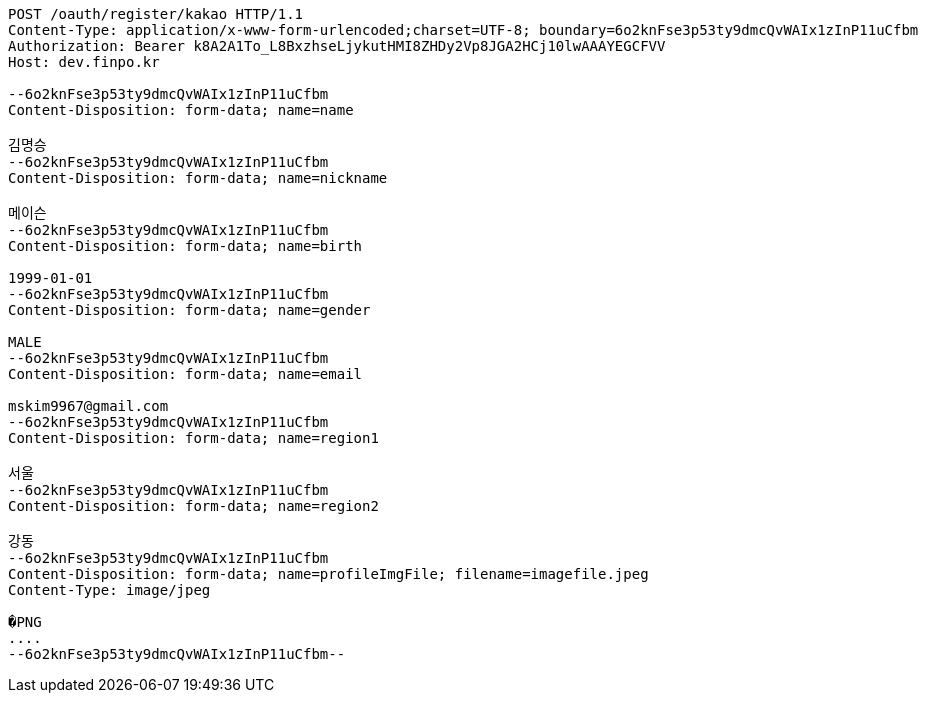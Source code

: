 [source,http,options="nowrap"]
----
POST /oauth/register/kakao HTTP/1.1
Content-Type: application/x-www-form-urlencoded;charset=UTF-8; boundary=6o2knFse3p53ty9dmcQvWAIx1zInP11uCfbm
Authorization: Bearer k8A2A1To_L8BxzhseLjykutHMI8ZHDy2Vp8JGA2HCj10lwAAAYEGCFVV
Host: dev.finpo.kr

--6o2knFse3p53ty9dmcQvWAIx1zInP11uCfbm
Content-Disposition: form-data; name=name

김명승
--6o2knFse3p53ty9dmcQvWAIx1zInP11uCfbm
Content-Disposition: form-data; name=nickname

메이슨
--6o2knFse3p53ty9dmcQvWAIx1zInP11uCfbm
Content-Disposition: form-data; name=birth

1999-01-01
--6o2knFse3p53ty9dmcQvWAIx1zInP11uCfbm
Content-Disposition: form-data; name=gender

MALE
--6o2knFse3p53ty9dmcQvWAIx1zInP11uCfbm
Content-Disposition: form-data; name=email

mskim9967@gmail.com
--6o2knFse3p53ty9dmcQvWAIx1zInP11uCfbm
Content-Disposition: form-data; name=region1

서울
--6o2knFse3p53ty9dmcQvWAIx1zInP11uCfbm
Content-Disposition: form-data; name=region2

강동
--6o2knFse3p53ty9dmcQvWAIx1zInP11uCfbm
Content-Disposition: form-data; name=profileImgFile; filename=imagefile.jpeg
Content-Type: image/jpeg

�PNG
....
--6o2knFse3p53ty9dmcQvWAIx1zInP11uCfbm--
----